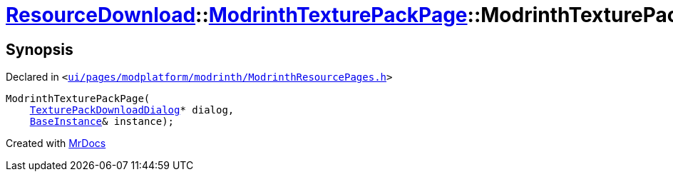 [#ResourceDownload-ModrinthTexturePackPage-2constructor]
= xref:ResourceDownload.adoc[ResourceDownload]::xref:ResourceDownload/ModrinthTexturePackPage.adoc[ModrinthTexturePackPage]::ModrinthTexturePackPage
:relfileprefix: ../../
:mrdocs:


== Synopsis

Declared in `&lt;https://github.com/PrismLauncher/PrismLauncher/blob/develop/launcher/ui/pages/modplatform/modrinth/ModrinthResourcePages.h#L135[ui&sol;pages&sol;modplatform&sol;modrinth&sol;ModrinthResourcePages&period;h]&gt;`

[source,cpp,subs="verbatim,replacements,macros,-callouts"]
----
ModrinthTexturePackPage(
    xref:ResourceDownload/TexturePackDownloadDialog.adoc[TexturePackDownloadDialog]* dialog,
    xref:BaseInstance.adoc[BaseInstance]& instance);
----



[.small]#Created with https://www.mrdocs.com[MrDocs]#
